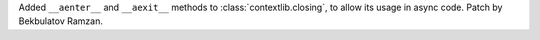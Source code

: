 Added ``__aenter__`` and ``__aexit__`` methods to :class:`contextlib.closing`,
to allow its usage in async code. Patch by Bekbulatov Ramzan.
